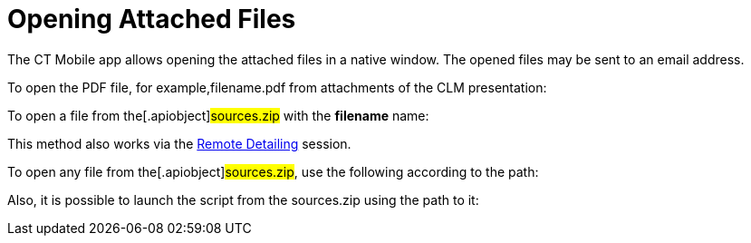 = Opening Attached Files

The CT Mobile app allows opening the attached files in a native window.
The opened files may be sent to an email address.



To open the PDF file, for example,[.apiobject]#filename.pdf#
from attachments of the CLM presentation:



To open a file from the[.apiobject]#sources.zip# with the
*filename* name:

This method also works via
the xref:the-remote-detailing-functionality[Remote
Detailing] session.



To open any file from the[.apiobject]#sources.zip#, use the
following according to the path:



Also, it is possible to launch the script from the
[.apiobject]#sources.zip# using the path to it:



ifdef::ios[]

It is possible to open files that are locally stored in
xref:libraries[the Libraries module]. The file name should be
written without spaces.

Opens the file from the Libraries module with the *15Mb.mp4* file name:
